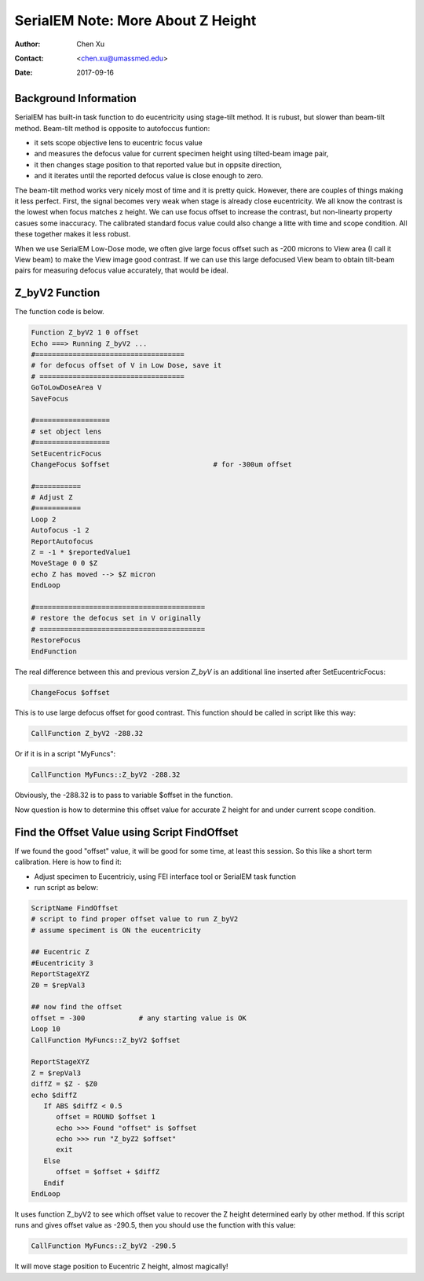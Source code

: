
.. _SerialEM_note_more_about_Z_height:

SerialEM Note: More About Z Height
==================================

:Author: Chen Xu
:Contact: <chen.xu@umassmed.edu>
:Date: 2017-09-16

.. glossary::

   Abstract
      This is the first of a series of SerialEM notes I have wanted to write for a while. An application of using SerialEM, 
      even a simple one, could be very useful and "handy" for a SerialEM user. I try to give more explanantion for what 
      I did, rather than to just present plain lines of codes (yes, SerialEM scripting code) so that it can be helpful for a 
      SerialEM user, especially a new comer to understand better how SerialEM works. 
      
      Quickly and accurately moving specimen to eucentric height is a frequently needed task. Everything is going to be easier 
      if speciment is at eucentric hieght and objective lens at eucentric focus. I wrote a litte document before how to use tilted-beam
      method to do this using SerialEM `"SerialEM HowTo: Positioning Z" <http://www.bio.brandeis.edu/KeckWeb/emdoc/en_US.ISO8859-1/articles/SerialEM-howto:positioningZ/>`_. In this note, I give you an improved version and hopefully it is easier to use and 
      more robust too. 
      
.. _background_info:

Background Information 
----------------------

SerialEM has built-in task function to do eucentricity using stage-tilt method. It is rubust, but slower than beam-tilt method. Beam-tilt method is opposite to autofoccus funtion:

- it sets scope objective lens to eucentric focus value 
- and measures the defocus value for current specimen height using tilted-beam image pair,
- it then changes stage position to that reported value but in oppsite direction, 
- and it iterates until the reported defocus value is close enough to zero.  

The beam-tilt method works very nicely most of time and it is pretty quick. However, there are couples of things making it less perfect. First, the signal becomes very weak when stage is already close eucentricity. We all know the contrast is the lowest when focus matches z height. We can use focus offset to increase the contrast, but non-linearty property casues some inaccuracy. The calibrated standard focus value could also change a litte with time and scope condition. All these together makes it less robust. 

When we use SerialEM Low-Dose mode, we often give large focus offset such as -200 microns to View area (I call it View beam) to make the View image good contrast. If we can use this large defocused View beam to obtain tilt-beam pairs for measuring defocus value accurately, that would be ideal. 

.. _Z_byV2_funtion:

Z_byV2 Function
---------------

The function code is below. 

.. code-block:: ruby

   Function Z_byV2 1 0 offset
   Echo ===> Running Z_byV2 ...
   #====================================
   # for defocus offset of V in Low Dose, save it
   # ===================================
   GoToLowDoseArea V
   SaveFocus

   #==================
   # set object lens 
   #==================
   SetEucentricFocus
   ChangeFocus $offset                         # for -300um offset 

   #===========
   # Adjust Z
   #===========
   Loop 2
   Autofocus -1 2
   ReportAutofocus 
   Z = -1 * $reportedValue1
   MoveStage 0 0 $Z
   echo Z has moved --> $Z micron 
   EndLoop

   #=========================================
   # restore the defocus set in V originally
   # ========================================
   RestoreFocus
   EndFunction

The real difference between this and previous version *Z_byV* is an additional line inserted after SetEucentricFocus:

.. code-block:: ruby

   ChangeFocus $offset
   
This is to use large defocus offset for good contrast. This function should be called in script like this way:

.. code-block:: ruby

   CallFunction Z_byV2 -288.32
   
Or if it is in a script "MyFuncs":

.. code-block:: ruby

   CallFunction MyFuncs::Z_byV2 -288.32

Obviously, the -288.32 is to pass to variable $offset in the function. 

Now question is how to determine this offset value for accurate Z height for and under current scope condition. 

.. _find_offset:

Find the Offset Value using Script FindOffset
----------------------------------------------

If we found the good "offset" value, it will be good for some time, at least this session. So this like a short term calibration. Here is how to find it:

- Adjust specimen to Eucentriciy, using FEI interface tool or SerialEM task function
- run script as below:

.. code-block:: ruby

   ScriptName FindOffset
   # script to find proper offset value to run Z_byV2
   # assume speciment is ON the eucentricity 

   ## Eucentric Z
   #Eucentricity 3
   ReportStageXYZ 
   Z0 = $repVal3

   ## now find the offset
   offset = -300             # any starting value is OK 
   Loop 10
   CallFunction MyFuncs::Z_byV2 $offset

   ReportStageXYZ 
   Z = $repVal3
   diffZ = $Z - $Z0
   echo $diffZ
      If ABS $diffZ < 0.5 
         offset = ROUND $offset 1 
         echo >>> Found "offset" is $offset
         echo >>> run "Z_byZ2 $offset" 
         exit
      Else 
         offset = $offset + $diffZ
      Endif 
   EndLoop 

It uses function Z_byV2 to see which offset value to recover the Z height determined early by other method. If this script runs and gives offset value as -290.5, then you should use the function with this value:

.. code-block:: ruby

   CallFunction MyFuncs::Z_byV2 -290.5
   
It will move stage position to Eucentric Z height, almost magically! 

